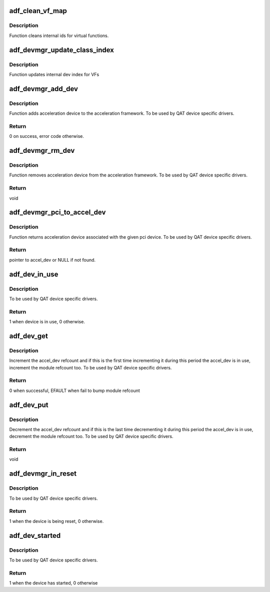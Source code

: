 .. -*- coding: utf-8; mode: rst -*-
.. src-file: drivers/crypto/qat/qat_common/adf_dev_mgr.c

.. _`adf_clean_vf_map`:

adf_clean_vf_map
================

.. c:function:: void adf_clean_vf_map(bool vf)

    Cleans VF id mapings

    :param bool vf:
        flag indicating whether mappings is cleaned
        for vfs only or for vfs and pfs

.. _`adf_clean_vf_map.description`:

Description
-----------

Function cleans internal ids for virtual functions.

.. _`adf_devmgr_update_class_index`:

adf_devmgr_update_class_index
=============================

.. c:function:: void adf_devmgr_update_class_index(struct adf_hw_device_data *hw_data)

    Update internal index

    :param struct adf_hw_device_data \*hw_data:
        Pointer to internal device data.

.. _`adf_devmgr_update_class_index.description`:

Description
-----------

Function updates internal dev index for VFs

.. _`adf_devmgr_add_dev`:

adf_devmgr_add_dev
==================

.. c:function:: int adf_devmgr_add_dev(struct adf_accel_dev *accel_dev, struct adf_accel_dev *pf)

    Add accel_dev to the acceleration framework

    :param struct adf_accel_dev \*accel_dev:
        Pointer to acceleration device.

    :param struct adf_accel_dev \*pf:
        Corresponding PF if the accel_dev is a VF

.. _`adf_devmgr_add_dev.description`:

Description
-----------

Function adds acceleration device to the acceleration framework.
To be used by QAT device specific drivers.

.. _`adf_devmgr_add_dev.return`:

Return
------

0 on success, error code otherwise.

.. _`adf_devmgr_rm_dev`:

adf_devmgr_rm_dev
=================

.. c:function:: void adf_devmgr_rm_dev(struct adf_accel_dev *accel_dev, struct adf_accel_dev *pf)

    Remove accel_dev from the acceleration framework.

    :param struct adf_accel_dev \*accel_dev:
        Pointer to acceleration device.

    :param struct adf_accel_dev \*pf:
        Corresponding PF if the accel_dev is a VF

.. _`adf_devmgr_rm_dev.description`:

Description
-----------

Function removes acceleration device from the acceleration framework.
To be used by QAT device specific drivers.

.. _`adf_devmgr_rm_dev.return`:

Return
------

void

.. _`adf_devmgr_pci_to_accel_dev`:

adf_devmgr_pci_to_accel_dev
===========================

.. c:function:: struct adf_accel_dev *adf_devmgr_pci_to_accel_dev(struct pci_dev *pci_dev)

    Get accel_dev associated with the pci_dev.

    :param struct pci_dev \*pci_dev:
        *undescribed*

.. _`adf_devmgr_pci_to_accel_dev.description`:

Description
-----------

Function returns acceleration device associated with the given pci device.
To be used by QAT device specific drivers.

.. _`adf_devmgr_pci_to_accel_dev.return`:

Return
------

pointer to accel_dev or NULL if not found.

.. _`adf_dev_in_use`:

adf_dev_in_use
==============

.. c:function:: int adf_dev_in_use(struct adf_accel_dev *accel_dev)

    Check whether accel_dev is currently in use

    :param struct adf_accel_dev \*accel_dev:
        Pointer to acceleration device.

.. _`adf_dev_in_use.description`:

Description
-----------

To be used by QAT device specific drivers.

.. _`adf_dev_in_use.return`:

Return
------

1 when device is in use, 0 otherwise.

.. _`adf_dev_get`:

adf_dev_get
===========

.. c:function:: int adf_dev_get(struct adf_accel_dev *accel_dev)

    Increment accel_dev reference count

    :param struct adf_accel_dev \*accel_dev:
        Pointer to acceleration device.

.. _`adf_dev_get.description`:

Description
-----------

Increment the accel_dev refcount and if this is the first time
incrementing it during this period the accel_dev is in use,
increment the module refcount too.
To be used by QAT device specific drivers.

.. _`adf_dev_get.return`:

Return
------

0 when successful, EFAULT when fail to bump module refcount

.. _`adf_dev_put`:

adf_dev_put
===========

.. c:function:: void adf_dev_put(struct adf_accel_dev *accel_dev)

    Decrement accel_dev reference count

    :param struct adf_accel_dev \*accel_dev:
        Pointer to acceleration device.

.. _`adf_dev_put.description`:

Description
-----------

Decrement the accel_dev refcount and if this is the last time
decrementing it during this period the accel_dev is in use,
decrement the module refcount too.
To be used by QAT device specific drivers.

.. _`adf_dev_put.return`:

Return
------

void

.. _`adf_devmgr_in_reset`:

adf_devmgr_in_reset
===================

.. c:function:: int adf_devmgr_in_reset(struct adf_accel_dev *accel_dev)

    Check whether device is in reset

    :param struct adf_accel_dev \*accel_dev:
        Pointer to acceleration device.

.. _`adf_devmgr_in_reset.description`:

Description
-----------

To be used by QAT device specific drivers.

.. _`adf_devmgr_in_reset.return`:

Return
------

1 when the device is being reset, 0 otherwise.

.. _`adf_dev_started`:

adf_dev_started
===============

.. c:function:: int adf_dev_started(struct adf_accel_dev *accel_dev)

    Check whether device has started

    :param struct adf_accel_dev \*accel_dev:
        Pointer to acceleration device.

.. _`adf_dev_started.description`:

Description
-----------

To be used by QAT device specific drivers.

.. _`adf_dev_started.return`:

Return
------

1 when the device has started, 0 otherwise

.. This file was automatic generated / don't edit.

